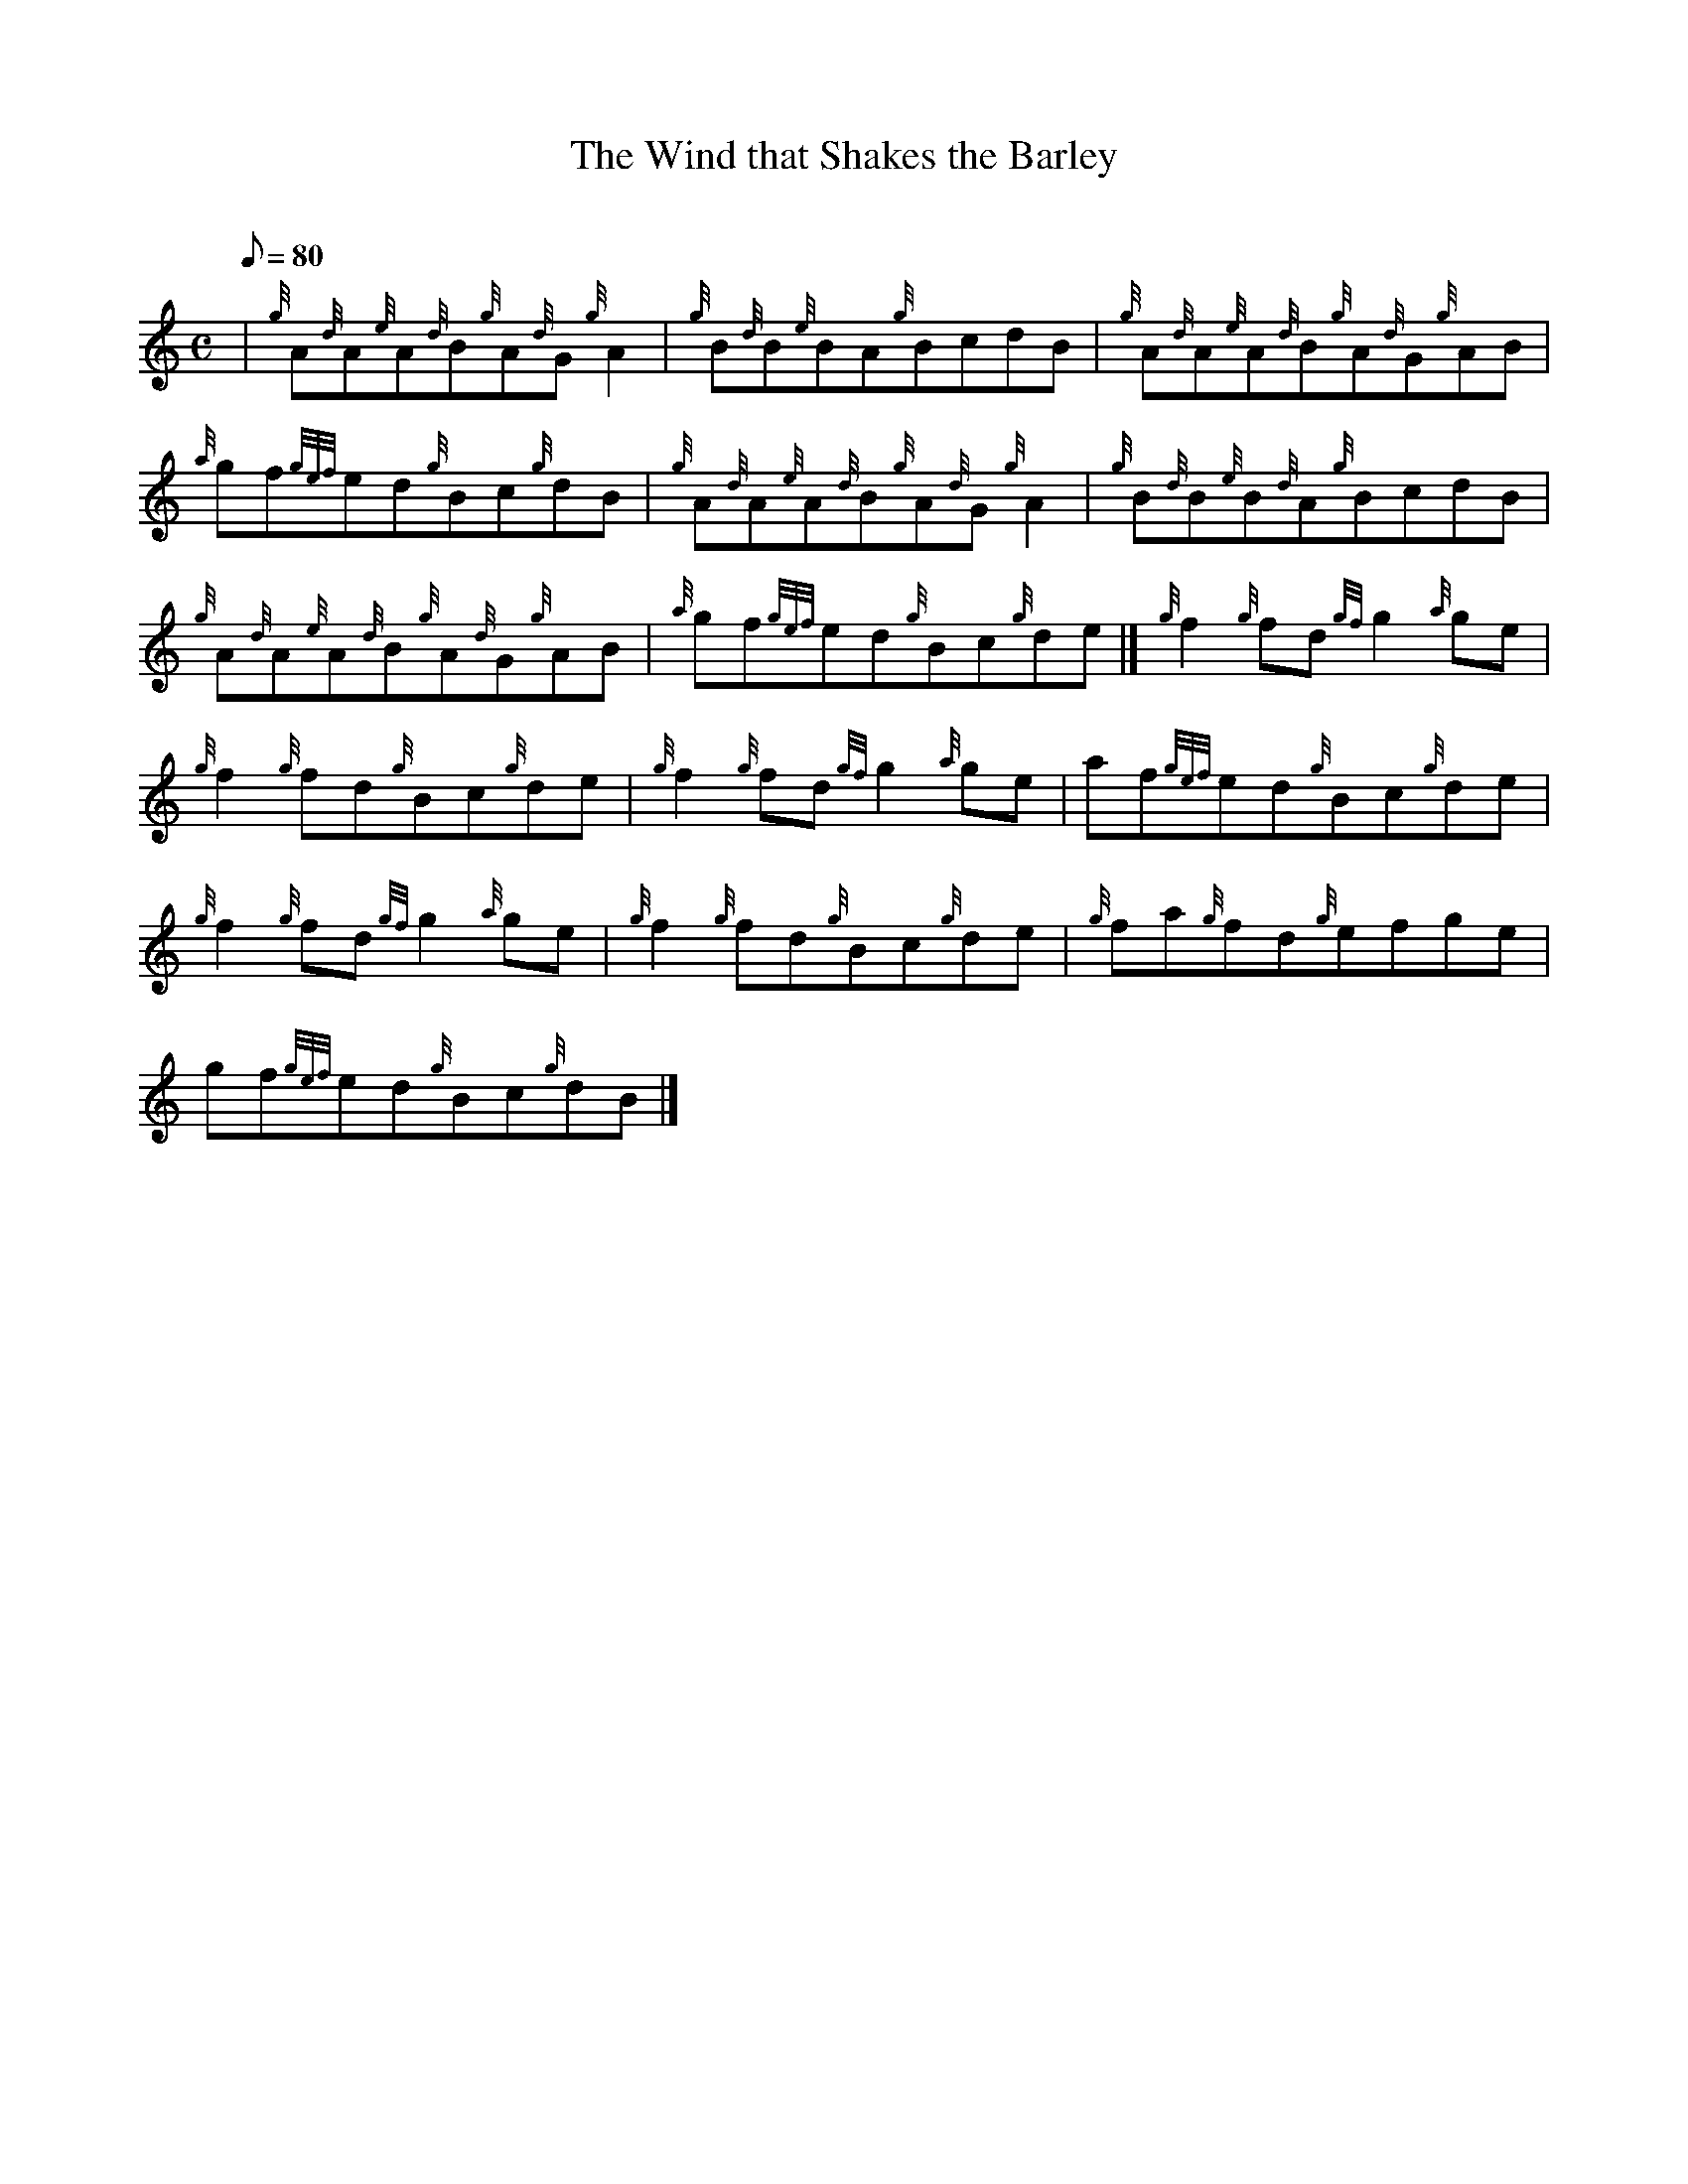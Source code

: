 X: 1
T:The Wind that Shakes the Barley
M:C
L:1/8
Q:80
C:
S:Reel
K:HP
| {g}A{d}A{e}A{d}B{g}A{d}G{g}A2|
{g}B{d}B{e}BA{g}BcdB|
{g}A{d}A{e}A{d}B{g}A{d}G{g}AB|  !
{a}gf{gef}ed{g}Bc{g}dB|
{g}A{d}A{e}A{d}B{g}A{d}G{g}A2|
{g}B{d}B{e}B{d}A{g}BcdB|  !
{g}A{d}A{e}A{d}B{g}A{d}G{g}AB|
{a}gf{gef}ed{g}Bc{g}de|]
{g}f2{g}fd{gf}g2{a}ge|  !
{g}f2{g}fd{g}Bc{g}de|
{g}f2{g}fd{gf}g2{a}ge|
af{gef}ed{g}Bc{g}de|  !
{g}f2{g}fd{gf}g2{a}ge|
{g}f2{g}fd{g}Bc{g}de|
{g}fa{g}fd{g}efge|  !
gf{gef}ed{g}Bc{g}dB|]
